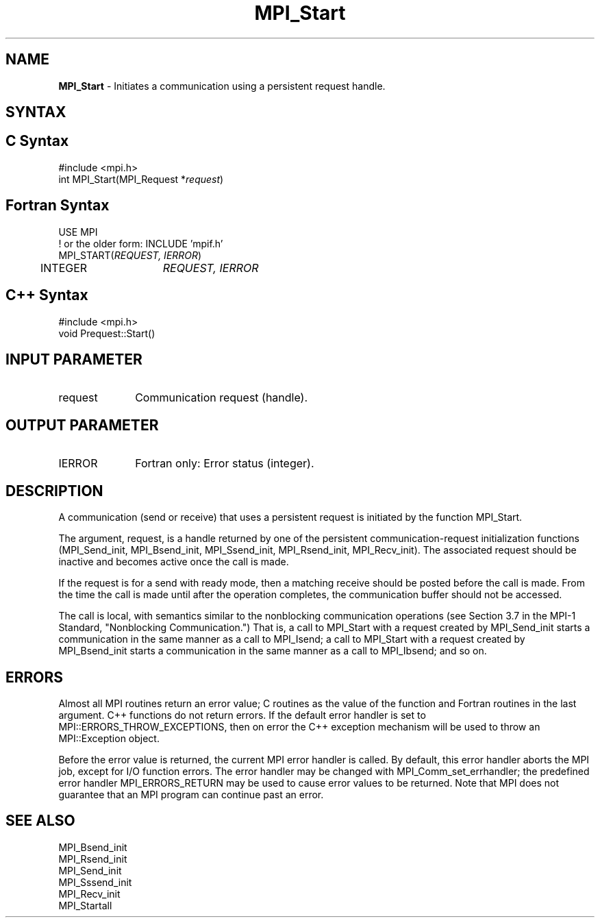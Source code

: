 .\" -*- nroff -*-
.\" Copyright 2010 Cisco Systems, Inc.  All rights reserved.
.\" Copyright 2006-2008 Sun Microsystems, Inc.
.\" Copyright (c) 1996 Thinking Machines Corporation
.\" $COPYRIGHT$
.TH MPI_Start 3 "Oct 07, 2019" "4.0.2" "Open MPI"
.SH NAME
\fBMPI_Start\fP \- Initiates a communication using a persistent request handle.

.SH SYNTAX
.ft R
.SH C Syntax
.nf
#include <mpi.h>
int MPI_Start(MPI_Request *\fIrequest\fP)

.fi
.SH Fortran Syntax
.nf
USE MPI
! or the older form: INCLUDE 'mpif.h'
MPI_START(\fIREQUEST, IERROR\fP)
	INTEGER	\fIREQUEST, IERROR\fP

.fi
.SH C++ Syntax
.nf
#include <mpi.h>
void Prequest::Start()

.fi
.SH INPUT PARAMETER
.ft R
.TP 1i
request
Communication request (handle).

.SH OUTPUT PARAMETER
.ft R
.TP 1i
IERROR
Fortran only: Error status (integer).

.SH DESCRIPTION
.ft R
A communication (send or receive) that uses a persistent request is initiated by the function MPI_Start.
.sp
The argument, request, is a handle returned by one of the persistent communication-request initialization functions (MPI_Send_init, MPI_Bsend_init,  MPI_Ssend_init, MPI_Rsend_init, MPI_Recv_init). The associated request should be inactive and becomes active once the call is made.
.sp
If the request is for a send with ready mode, then a matching receive should be posted before the call is made. From the time the call is made until after the operation completes, the communication buffer should not be accessed.
.sp
The call is local, with semantics similar to the nonblocking communication operations (see Section 3.7 in the MPI-1 Standard, "Nonblocking Communication.") That is, a call to MPI_Start with a request created by MPI_Send_init starts a communication in the same manner as a call to MPI_Isend; a call to MPI_Start with a request created by MPI_Bsend_init starts a communication in the same manner as a call to MPI_Ibsend; and so on.

.SH ERRORS
Almost all MPI routines return an error value; C routines as the value of the function and Fortran routines in the last argument. C++ functions do not return errors. If the default error handler is set to MPI::ERRORS_THROW_EXCEPTIONS, then on error the C++ exception mechanism will be used to throw an MPI::Exception object.
.sp
Before the error value is returned, the current MPI error handler is
called. By default, this error handler aborts the MPI job, except for I/O function errors. The error handler may be changed with MPI_Comm_set_errhandler; the predefined error handler MPI_ERRORS_RETURN may be used to cause error values to be returned. Note that MPI does not guarantee that an MPI program can continue past an error.

.SH SEE ALSO
.ft R
.sp
MPI_Bsend_init
.br
MPI_Rsend_init
.br
MPI_Send_init
.br
MPI_Sssend_init
.br
MPI_Recv_init
.br
MPI_Startall


